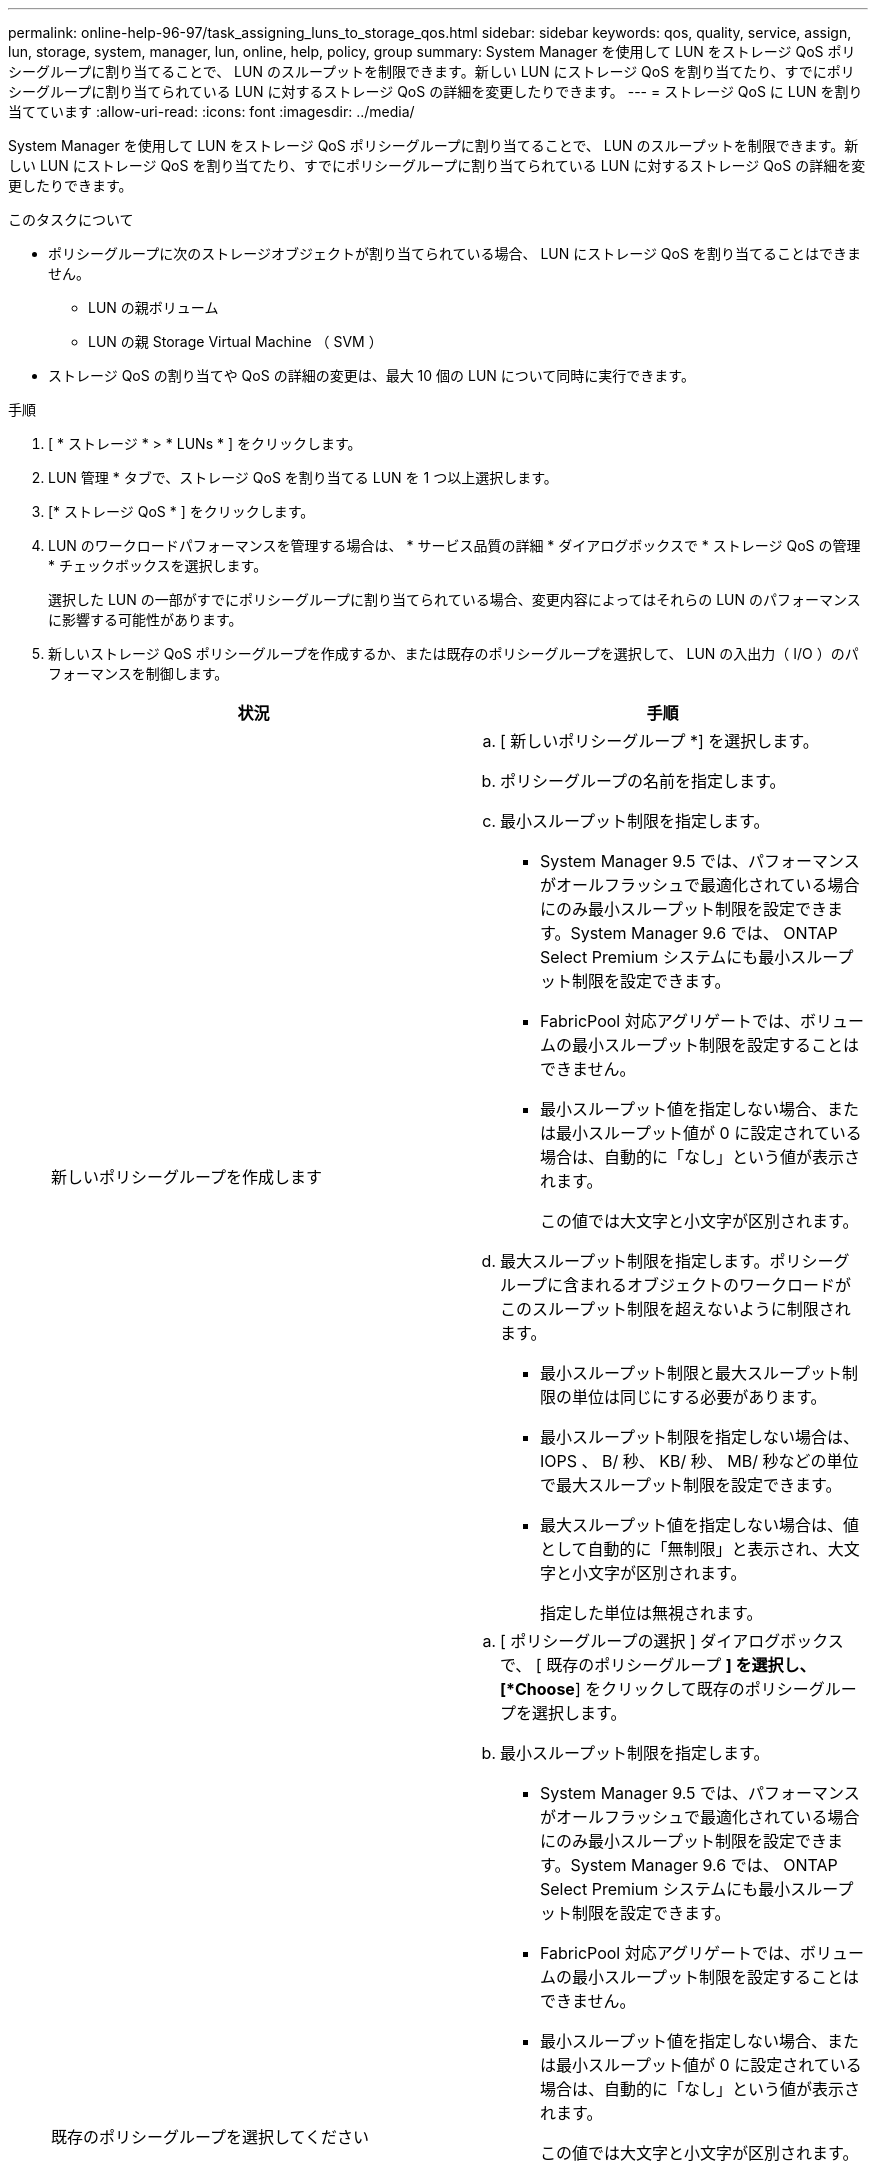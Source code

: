 ---
permalink: online-help-96-97/task_assigning_luns_to_storage_qos.html 
sidebar: sidebar 
keywords: qos, quality, service, assign, lun, storage, system, manager, lun, online, help, policy, group 
summary: System Manager を使用して LUN をストレージ QoS ポリシーグループに割り当てることで、 LUN のスループットを制限できます。新しい LUN にストレージ QoS を割り当てたり、すでにポリシーグループに割り当てられている LUN に対するストレージ QoS の詳細を変更したりできます。 
---
= ストレージ QoS に LUN を割り当てています
:allow-uri-read: 
:icons: font
:imagesdir: ../media/


[role="lead"]
System Manager を使用して LUN をストレージ QoS ポリシーグループに割り当てることで、 LUN のスループットを制限できます。新しい LUN にストレージ QoS を割り当てたり、すでにポリシーグループに割り当てられている LUN に対するストレージ QoS の詳細を変更したりできます。

.このタスクについて
* ポリシーグループに次のストレージオブジェクトが割り当てられている場合、 LUN にストレージ QoS を割り当てることはできません。
+
** LUN の親ボリューム
** LUN の親 Storage Virtual Machine （ SVM ）


* ストレージ QoS の割り当てや QoS の詳細の変更は、最大 10 個の LUN について同時に実行できます。


.手順
. [ * ストレージ * > * LUNs * ] をクリックします。
. LUN 管理 * タブで、ストレージ QoS を割り当てる LUN を 1 つ以上選択します。
. [* ストレージ QoS * ] をクリックします。
. LUN のワークロードパフォーマンスを管理する場合は、 * サービス品質の詳細 * ダイアログボックスで * ストレージ QoS の管理 * チェックボックスを選択します。
+
選択した LUN の一部がすでにポリシーグループに割り当てられている場合、変更内容によってはそれらの LUN のパフォーマンスに影響する可能性があります。

. 新しいストレージ QoS ポリシーグループを作成するか、または既存のポリシーグループを選択して、 LUN の入出力（ I/O ）のパフォーマンスを制御します。
+
|===
| 状況 | 手順 


 a| 
新しいポリシーグループを作成します
 a| 
.. [ 新しいポリシーグループ *] を選択します。
.. ポリシーグループの名前を指定します。
.. 最小スループット制限を指定します。
+
*** System Manager 9.5 では、パフォーマンスがオールフラッシュで最適化されている場合にのみ最小スループット制限を設定できます。System Manager 9.6 では、 ONTAP Select Premium システムにも最小スループット制限を設定できます。
*** FabricPool 対応アグリゲートでは、ボリュームの最小スループット制限を設定することはできません。
*** 最小スループット値を指定しない場合、または最小スループット値が 0 に設定されている場合は、自動的に「なし」という値が表示されます。
+
この値では大文字と小文字が区別されます。



.. 最大スループット制限を指定します。ポリシーグループに含まれるオブジェクトのワークロードがこのスループット制限を超えないように制限されます。
+
*** 最小スループット制限と最大スループット制限の単位は同じにする必要があります。
*** 最小スループット制限を指定しない場合は、 IOPS 、 B/ 秒、 KB/ 秒、 MB/ 秒などの単位で最大スループット制限を設定できます。
*** 最大スループット値を指定しない場合は、値として自動的に「無制限」と表示され、大文字と小文字が区別されます。
+
指定した単位は無視されます。







 a| 
既存のポリシーグループを選択してください
 a| 
.. [ ポリシーグループの選択 ] ダイアログボックスで、 [ 既存のポリシーグループ *] を選択し、 [*Choose*] をクリックして既存のポリシーグループを選択します。
.. 最小スループット制限を指定します。
+
*** System Manager 9.5 では、パフォーマンスがオールフラッシュで最適化されている場合にのみ最小スループット制限を設定できます。System Manager 9.6 では、 ONTAP Select Premium システムにも最小スループット制限を設定できます。
*** FabricPool 対応アグリゲートでは、ボリュームの最小スループット制限を設定することはできません。
*** 最小スループット値を指定しない場合、または最小スループット値が 0 に設定されている場合は、自動的に「なし」という値が表示されます。
+
この値では大文字と小文字が区別されます。



.. 最大スループット制限を指定します。ポリシーグループに含まれるオブジェクトのワークロードがこのスループット制限を超えないように制限されます。
+
*** 最小スループット制限と最大スループット制限の単位は同じにする必要があります。
*** 最小スループット制限を指定しない場合は、 IOPS 、 B/ 秒、 KB/ 秒、 MB/ 秒などの単位で最大スループット制限を設定できます。
*** 最大スループット値を指定しない場合は、値として自動的に「無制限」と表示され、大文字と小文字が区別されます。
+
指定した単位は無視されます。

+
ポリシーグループが複数のオブジェクトに割り当てられている場合、指定した最大スループットはそれらのオブジェクトの合計スループットです。





|===
. 選択した LUN のリストを確認する LUN の数を指定するリンクをクリックし、リストから LUN を削除する場合は「 * 破棄」をクリックします。
+
このリンクは、複数の LUN を選択した場合にのみ表示されます。

. [OK] をクリックします。

